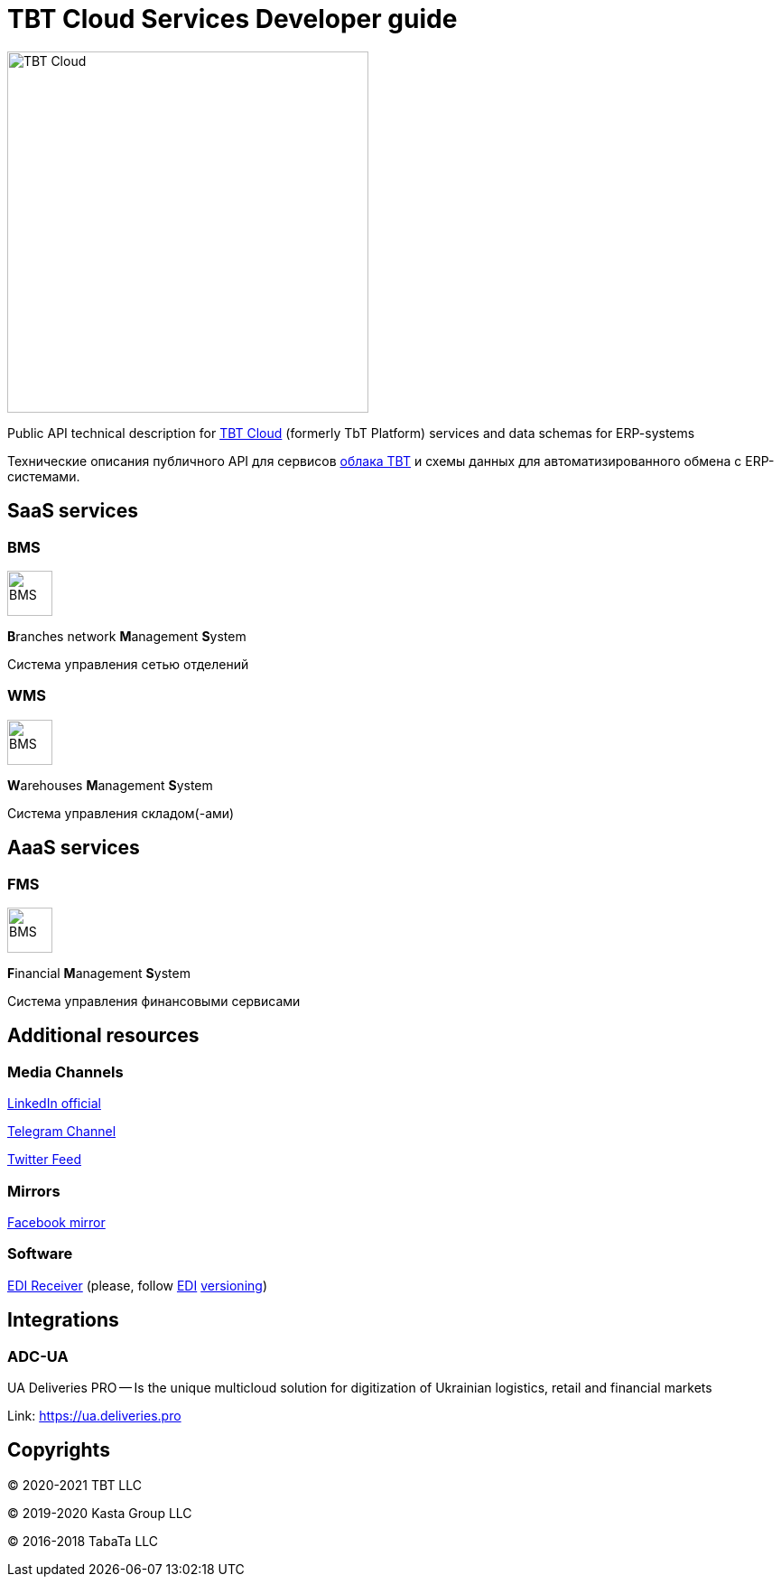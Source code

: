 = TBT Cloud Services Developer guide

image::images/tbt-logo-full.png[TBT Cloud,400,role="right"]

Public API technical description for https://tbt-post.net[TBT Cloud] (formerly TbT Platform) services and data schemas for ERP-systems

Технические описания публичного API для сервисов https://tbt-post.net[облака TBT] и схемы данных для автоматизированного обмена с ERP-системами.

== SaaS services

=== BMS

image:images/B.png[BMS,50,50,role="right"]

**B**ranches network **M**anagement **S**ystem

Система управления сетью отделений

=== WMS

image:images/W.png[BMS,50,50,role="right"]

**W**arehouses **M**anagement **S**ystem

Система управления складом(-ами)

== AaaS services

=== FMS

image:images/F.png[BMS,50,50,role="right"]

**F**inancial **M**anagement **S**ystem

Система управления финансовыми сервисами

== Additional resources

=== Media Channels

https://www.linkedin.com/company/tbt-cloud[LinkedIn official]

https://t.me/tbtpost[Telegram Channel]

https://twitter.com/tbtpost[Twitter Feed]

=== Mirrors

https://www.facebook.com/TBT-103648548156002/[Facebook mirror]

=== Software

https://github.com/tbt-post/edi-receiver[EDI Receiver] (please, follow https://github.com/tbt-post/tbtapi-docs/tree/master/edi[EDI] https://github.com/tbt-post/tbtapi-docs/releases/latest[versioning])

== Integrations

=== ADC-UA

UA Deliveries PRO -- Is the unique multicloud solution for digitization of Ukrainian logistics, retail and financial markets

Link: https://ua.deliveries.pro

== Copyrights

&copy; 2020-2021 TBT LLC

&copy; 2019-2020 Kasta Group LLC

&copy; 2016-2018 TabaTa LLC




